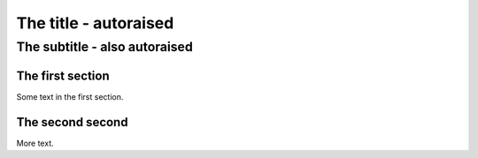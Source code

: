 ======================
The title - autoraised
======================

------------------------------
The subtitle - also autoraised
------------------------------

The first section
=================

Some text in the first section.

The second second
=================

More text.
